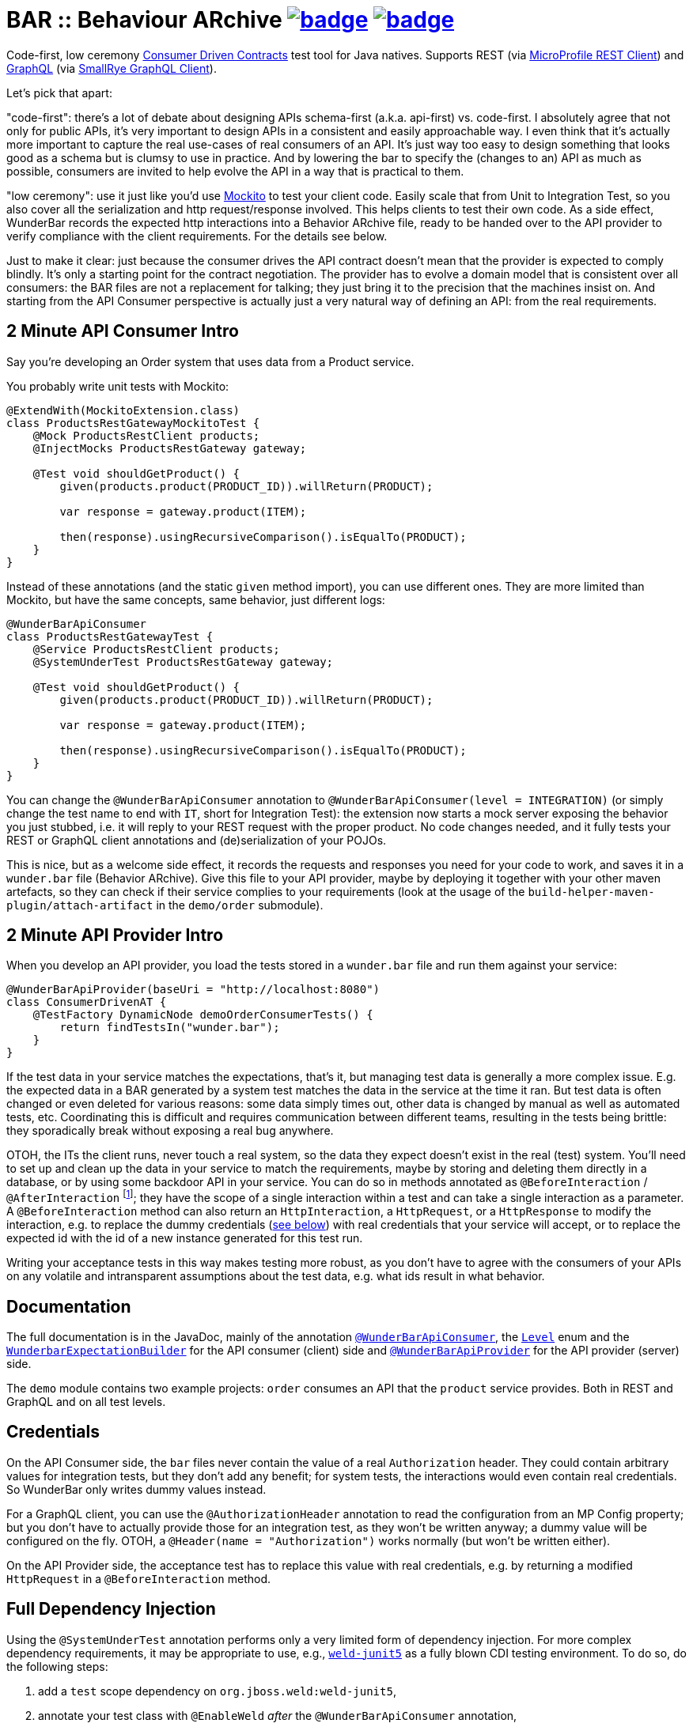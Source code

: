 = BAR :: Behaviour ARchive image:https://maven-badges.herokuapp.com/maven-central/com.github.t1/wunderbar/badge.svg[link=https://search.maven.org/artifact/com.github.t1/wunderbar] image:https://github.com/t1/wunderbar/actions/workflows/maven.yml/badge.svg[link=https://github.com/t1/wunderbar/actions/workflows/maven.yml]

Code-first, low ceremony https://martinfowler.com/articles/consumerDrivenContracts.html[Consumer Driven Contracts] test tool for Java natives. Supports REST (via https://github.com/eclipse/microprofile-rest-client[MicroProfile REST Client]) and https://graphql.org[GraphQL] (via https://github.com/smallrye/smallrye-graphql/tree/master/client/api[SmallRye GraphQL Client]).

Let's pick that apart:

"code-first": there's a lot of debate about designing APIs schema-first (a.k.a. api-first) vs. code-first. I absolutely agree that not only for public APIs, it's very important to design APIs in a consistent and easily approachable way. I even think that it's actually more important to capture the real use-cases of real consumers of an API. It's just way too easy to design something that looks good as a schema but is clumsy to use in practice. And by lowering the bar to specify the (changes to an) API as much as possible, consumers are invited to help evolve the API in a way that is practical to them.

"low ceremony": use it just like you'd use https://site.mockito.org[Mockito] to test your client code. Easily scale that from Unit to Integration Test, so you also cover all the serialization and http request/response involved. This helps clients to test their own code. As a side effect, WunderBar records the expected http interactions into a Behavior ARchive file, ready to be handed over to the API provider to verify compliance with the client requirements. For the details see below.

Just to make it clear: just because the consumer drives the API contract doesn't mean that the provider is expected to comply blindly. It's only a starting point for the contract negotiation. The provider has to evolve a domain model that is consistent over all consumers: the BAR files are not a replacement for talking; they just bring it to the precision that the machines insist on. And starting from the API Consumer perspective is actually just a very natural way of defining an API: from the real requirements.

== 2 Minute API Consumer Intro

Say you're developing an Order system that uses data from a Product service.

You probably write unit tests with Mockito:

[source,java]
----
@ExtendWith(MockitoExtension.class)
class ProductsRestGatewayMockitoTest {
    @Mock ProductsRestClient products;
    @InjectMocks ProductsRestGateway gateway;

    @Test void shouldGetProduct() {
        given(products.product(PRODUCT_ID)).willReturn(PRODUCT);

        var response = gateway.product(ITEM);

        then(response).usingRecursiveComparison().isEqualTo(PRODUCT);
    }
}
----

Instead of these annotations (and the static `given` method import), you can use different ones. They are more limited than Mockito, but have the same concepts, same behavior, just different logs:

[source,java]
----
@WunderBarApiConsumer
class ProductsRestGatewayTest {
    @Service ProductsRestClient products;
    @SystemUnderTest ProductsRestGateway gateway;

    @Test void shouldGetProduct() {
        given(products.product(PRODUCT_ID)).willReturn(PRODUCT);

        var response = gateway.product(ITEM);

        then(response).usingRecursiveComparison().isEqualTo(PRODUCT);
    }
}
----

You can change the `@WunderBarApiConsumer` annotation to `@WunderBarApiConsumer(level = INTEGRATION)` (or simply change the test name to end with `IT`, short for Integration Test): the extension now starts a mock server exposing the behavior you just stubbed, i.e. it will reply to your REST request with the proper product. No code changes needed, and it fully tests your REST or GraphQL client annotations and (de)serialization of your POJOs.

This is nice, but as a welcome side effect, it records the requests and responses you need for your code to work, and saves it in a `wunder.bar` file (Behavior ARchive). Give this file to your API provider, maybe by deploying it together with your other maven artefacts, so they can check if their service complies to your requirements (look at the usage of the `build-helper-maven-plugin/attach-artifact` in the `demo/order` submodule).

== 2 Minute API Provider Intro

When you develop an API provider, you load the tests stored in a `wunder.bar` file and run them against your service:

[source,java]
----
@WunderBarApiProvider(baseUri = "http://localhost:8080")
class ConsumerDrivenAT {
    @TestFactory DynamicNode demoOrderConsumerTests() {
        return findTestsIn("wunder.bar");
    }
}
----

If the test data in your service matches the expectations, that's it, but managing test data is generally a more complex issue. E.g. the expected data in a BAR generated by a system test matches the data in the service at the time it ran. But test data is often changed or even deleted for various reasons: some data simply times out, other data is changed by manual as well as automated tests, etc. Coordinating this is difficult and requires communication between different teams, resulting in the tests being brittle: they sporadically break without exposing a real bug anywhere.

OTOH, the ITs the client runs, never touch a real system, so the data they expect doesn't exist in the real (test) system. You'll need to set up and clean up the data in your service to match the requirements, maybe by storing and deleting them directly in a database, or by using some backdoor API in your service. You can do so in methods annotated as `@BeforeInteraction` / `@AfterInteraction` footnote:[JUnit invokes method with the standard JUnit `@Before/AfterEach` annotations only once for every test method, not for every test in the `DynamicNode`]; they have the scope of a single interaction within a test and can take a single interaction as a parameter. A `@BeforeInteraction` method can also return an `HttpInteraction`, a `HttpRequest`, or a `HttpResponse` to modify the interaction, e.g. to replace the dummy credentials (xref:credentials[see below]) with real credentials that your service will accept, or to replace the expected id with the id of a new instance generated for this test run.

Writing your acceptance tests in this way makes testing more robust, as you don't have to agree with the consumers of your APIs on any volatile and intransparent assumptions about the test data, e.g. what ids result in what behavior.

== Documentation

The full documentation is in the JavaDoc, mainly of the annotation https://github.com/t1/wunderbar/blob/master/junit/src/main/java/com/github/t1/wunderbar/junit/consumer/WunderBarApiConsumer.java[`@WunderBarApiConsumer`], the https://github.com/t1/wunderbar/blob/master/junit/src/main/java/com/github/t1/wunderbar/junit/consumer/Level.java[`Level`] enum and the https://github.com/t1/wunderbar/blob/main/junit/src/main/java/com/github/t1/wunderbar/junit/consumer/WunderbarExpectationBuilder.java[`WunderbarExpectationBuilder`] for the API consumer (client) side and https://github.com/t1/wunderbar/blob/master/junit/src/main/java/com/github/t1/wunderbar/junit/provider/WunderBarApiProvider.java[`@WunderBarApiProvider`] for the API provider (server) side.

The `demo` module contains two example projects: `order` consumes an API that the `product` service provides. Both in REST and GraphQL and on all test levels.

[#credentials]
== Credentials

On the API Consumer side, the `bar` files never contain the value of a real `Authorization` header. They could contain arbitrary values for integration tests, but they don't add any benefit; for system tests, the interactions would even contain real credentials. So WunderBar only writes dummy values instead.

For a GraphQL client, you can use the `@AuthorizationHeader` annotation to read the configuration from an MP Config property; but you don't have to actually provide those for an integration test, as they won't be written anyway; a dummy value will be configured on the fly. OTOH, a `@Header(name = "Authorization")` works normally (but won't be written either).

On the API Provider side, the acceptance test has to replace this value with real credentials, e.g. by returning a modified `HttpRequest` in a `@BeforeInteraction` method.

== Full Dependency Injection

Using the `@SystemUnderTest` annotation performs only a very limited form of dependency injection. For more complex dependency requirements, it may be appropriate to use, e.g., https://github.com/weld/weld-junit/blob/master/junit5/README.md[`weld-junit5`] as a fully blown CDI testing environment. To do so, do the following steps:

1. add a `test` scope dependency on `org.jboss.weld:weld-junit5`,
2. annotate your test class with `@EnableWeld` _after_ the `@WunderBarApiConsumer` annotation,
3. instead of `@SystemUnderTest`, use the CDI `@Inject` annotation, and
4. build a `WeldInitiator` with your classes, and for the services, add a mock bean with a _delayed_ producer of the WunderBar-mocked service field.

This sums up like this:

[source,java]
----
@WunderBarApiConsumer
@EnableWeld
class ProductsResolverWeldIT {
    @Service Products products;
    @Inject ProductsResolver resolver;

    @WeldSetup
    public WeldInitiator weld = WeldInitiator.from(ProductsResolver.class, Products.class)
        .addBeans(MockBean.builder().types(Products.class).create(ctx -> products).build())
        .build();
}
----

For a complete example, take a look at the `ProductsResolverWeldIT` class in the order demo project.
